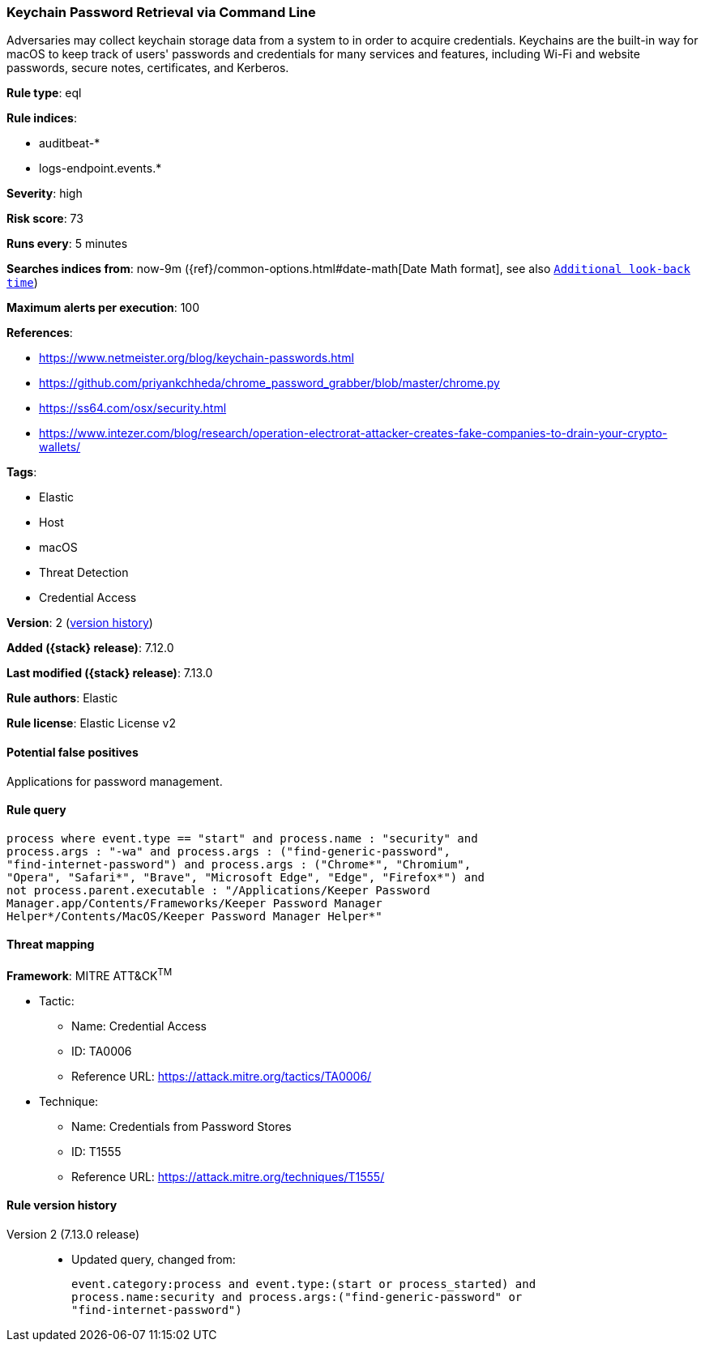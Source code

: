 [[keychain-password-retrieval-via-command-line]]
=== Keychain Password Retrieval via Command Line

Adversaries may collect keychain storage data from a system to in order to acquire credentials. Keychains are the built-in way for macOS to keep track of users' passwords and credentials for many services and features, including Wi-Fi and website passwords, secure notes, certificates, and Kerberos.

*Rule type*: eql

*Rule indices*:

* auditbeat-*
* logs-endpoint.events.*

*Severity*: high

*Risk score*: 73

*Runs every*: 5 minutes

*Searches indices from*: now-9m ({ref}/common-options.html#date-math[Date Math format], see also <<rule-schedule, `Additional look-back time`>>)

*Maximum alerts per execution*: 100

*References*:

* https://www.netmeister.org/blog/keychain-passwords.html
* https://github.com/priyankchheda/chrome_password_grabber/blob/master/chrome.py
* https://ss64.com/osx/security.html
* https://www.intezer.com/blog/research/operation-electrorat-attacker-creates-fake-companies-to-drain-your-crypto-wallets/

*Tags*:

* Elastic
* Host
* macOS
* Threat Detection
* Credential Access

*Version*: 2 (<<keychain-password-retrieval-via-command-line-history, version history>>)

*Added ({stack} release)*: 7.12.0

*Last modified ({stack} release)*: 7.13.0

*Rule authors*: Elastic

*Rule license*: Elastic License v2

==== Potential false positives

Applications for password management.

==== Rule query


[source,js]
----------------------------------
process where event.type == "start" and process.name : "security" and
process.args : "-wa" and process.args : ("find-generic-password",
"find-internet-password") and process.args : ("Chrome*", "Chromium",
"Opera", "Safari*", "Brave", "Microsoft Edge", "Edge", "Firefox*") and
not process.parent.executable : "/Applications/Keeper Password
Manager.app/Contents/Frameworks/Keeper Password Manager
Helper*/Contents/MacOS/Keeper Password Manager Helper*"
----------------------------------

==== Threat mapping

*Framework*: MITRE ATT&CK^TM^

* Tactic:
** Name: Credential Access
** ID: TA0006
** Reference URL: https://attack.mitre.org/tactics/TA0006/
* Technique:
** Name: Credentials from Password Stores
** ID: T1555
** Reference URL: https://attack.mitre.org/techniques/T1555/

[[keychain-password-retrieval-via-command-line-history]]
==== Rule version history

Version 2 (7.13.0 release)::
* Updated query, changed from:
+
[source, js]
----------------------------------
event.category:process and event.type:(start or process_started) and
process.name:security and process.args:("find-generic-password" or
"find-internet-password")
----------------------------------

